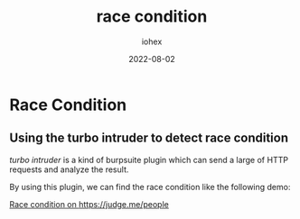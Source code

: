#+title: race condition
#+author: iohex
#+date: 2022-08-02

* Race Condition

** Using the turbo intruder to detect race condition

/turbo intruder/ is a kind of burpsuite plugin which can send a large of HTTP requests and analyze the result.

By using this plugin, we can find the race condition like the following demo:

[[https://hackerone.com/reports/1566017][Race condition on https://judge.me/people]]
